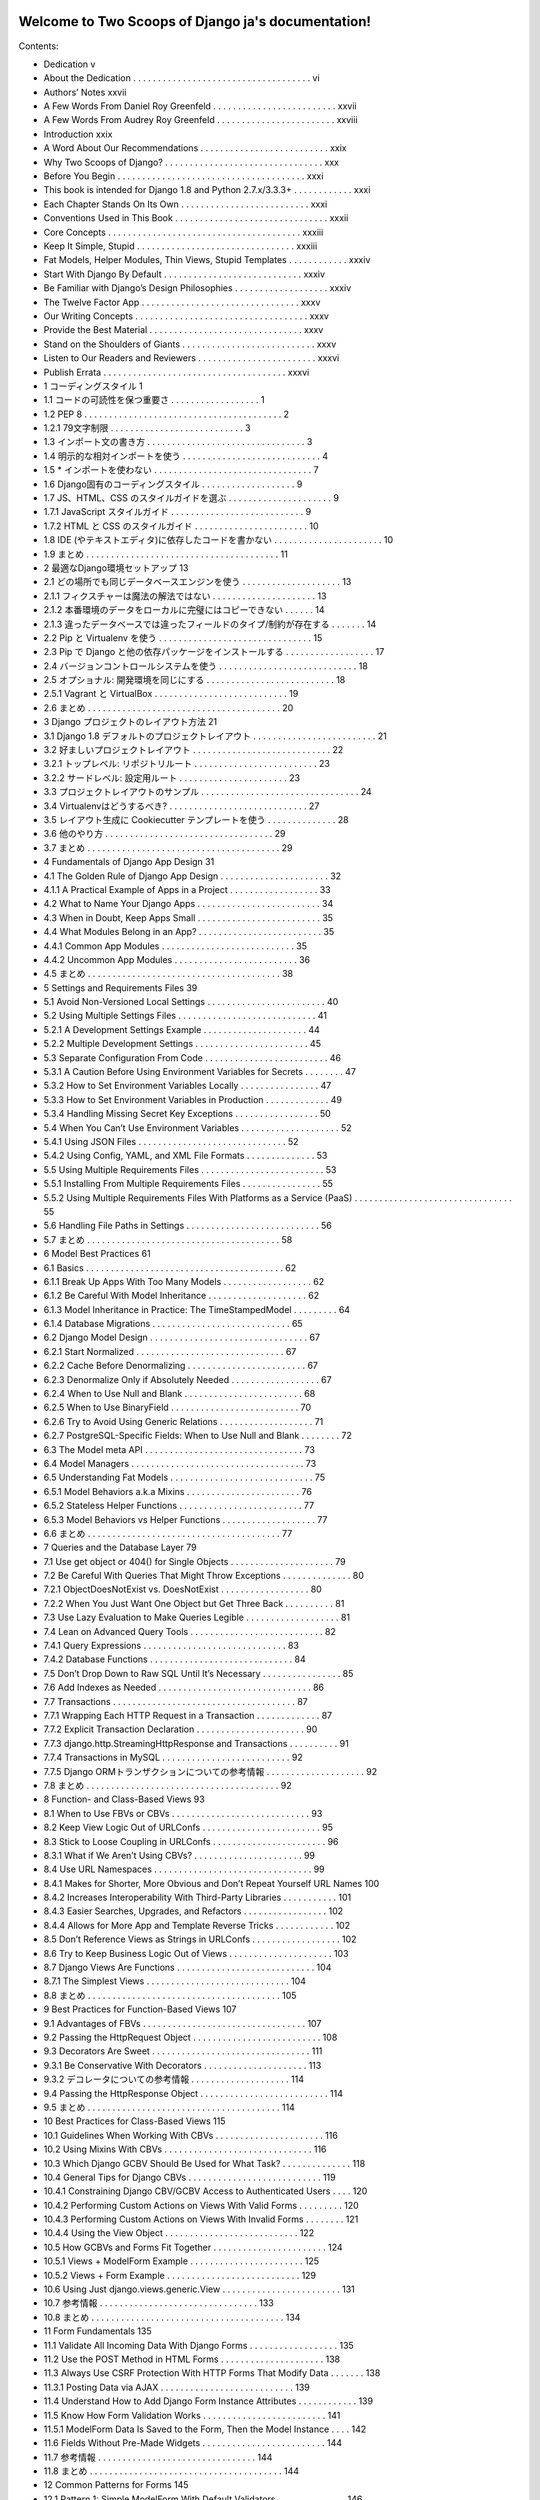 .. Two Scoops of Django ja documentation master file, created by
   sphinx-quickstart on Tue May 19 16:54:08 2015.
   You can adapt this file completely to your liking, but it should at least
   contain the root `toctree` directive.

Welcome to Two Scoops of Django ja's documentation!
===================================================

Contents:

* Dedication v
* About the Dedication . . . . . . . . . . . . . . . . . . . . . . . . . . . . . . . . . . . . vi
* Authors’ Notes xxvii
* A Few Words From Daniel Roy Greenfeld . . . . . . . . . . . . . . . . . . . . . . . . . xxvii
* A Few Words From Audrey Roy Greenfeld . . . . . . . . . . . . . . . . . . . . . . . . xxviii
* Introduction xxix
* A Word About Our Recommendations . . . . . . . . . . . . . . . . . . . . . . . . . . xxix
* Why Two Scoops of Django? . . . . . . . . . . . . . . . . . . . . . . . . . . . . . . . . xxx
* Before You Begin . . . . . . . . . . . . . . . . . . . . . . . . . . . . . . . . . . . . . . xxxi
* This book is intended for Django 1.8 and Python 2.7.x/3.3.3+ . . . . . . . . . . . . xxxi
* Each Chapter Stands On Its Own . . . . . . . . . . . . . . . . . . . . . . . . . . xxxi
* Conventions Used in This Book . . . . . . . . . . . . . . . . . . . . . . . . . . . . . . . xxxii
* Core Concepts . . . . . . . . . . . . . . . . . . . . . . . . . . . . . . . . . . . . . . . xxxiii
* Keep It Simple, Stupid . . . . . . . . . . . . . . . . . . . . . . . . . . . . . . . . xxxiii
* Fat Models, Helper Modules, Thin Views, Stupid Templates . . . . . . . . . . . . xxxiv
* Start With Django By Default . . . . . . . . . . . . . . . . . . . . . . . . . . . . xxxiv
* Be Familiar with Django’s Design Philosophies . . . . . . . . . . . . . . . . . . . xxxiv
* The Twelve Factor App . . . . . . . . . . . . . . . . . . . . . . . . . . . . . . . . xxxv
* Our Writing Concepts . . . . . . . . . . . . . . . . . . . . . . . . . . . . . . . . . . . xxxv
* Provide the Best Material . . . . . . . . . . . . . . . . . . . . . . . . . . . . . . . xxxv
* Stand on the Shoulders of Giants . . . . . . . . . . . . . . . . . . . . . . . . . . . xxxv
* Listen to Our Readers and Reviewers . . . . . . . . . . . . . . . . . . . . . . . . xxxvi
* Publish Errata . . . . . . . . . . . . . . . . . . . . . . . . . . . . . . . . . . . . . xxxvi
* 1 コーディングスタイル 1
* 1.1 コードの可読性を保つ重要さ . . . . . . . . . . . . . . . . . . 1
* 1.2 PEP 8 . . . . . . . . . . . . . . . . . . . . . . . . . . . . . . . . . . . . . . . . 2
* 1.2.1 79文字制限 . . . . . . . . . . . . . . . . . . . . . . . . . . . 3
* 1.3 インポート文の書き方 . . . . . . . . . . . . . . . . . . . . . . . . . . . . . . . . 3
* 1.4 明示的な相対インポートを使う . . . . . . . . . . . . . . . . . . . . . . . . . . . . 4
* 1.5 * インポートを使わない . . . . . . . . . . . . . . . . . . . . . . . . . . . . . . . . 7
* 1.6 Django固有のコーディングスタイル . . . . . . . . . . . . . . . . . . . 9
* 1.7 JS、HTML、CSS のスタイルガイドを選ぶ . . . . . . . . . . . . . . . . . . . . . 9
* 1.7.1 JavaScript スタイルガイド . . . . . . . . . . . . . . . . . . . . . . . . . . . 9
* 1.7.2 HTML と CSS のスタイルガイド . . . . . . . . . . . . . . . . . . . . . . . 10
* 1.8 IDE (やテキストエディタ)に依存したコードを書かない . . . . . . . . . . . . . . . . . . . . . . 10
* 1.9 まとめ . . . . . . . . . . . . . . . . . . . . . . . . . . . . . . . . . . . . . . . 11
* 2 最適なDjango環境セットアップ 13
* 2.1 どの場所でも同じデータベースエンジンを使う . . . . . . . . . . . . . . . . . . . . 13
* 2.1.1 フィクスチャーは魔法の解法ではない . . . . . . . . . . . . . . . . . . . . . 13
* 2.1.2 本番環境のデータをローカルに完璧にはコピーできない . . . . . . 14
* 2.1.3 違ったデータベースでは違ったフィールドのタイプ/制約が存在する . . . . . . . 14
* 2.2 Pip と Virtualenv を使う . . . . . . . . . . . . . . . . . . . . . . . . . . . . . . . 15
* 2.3 Pip で Django と他の依存パッケージをインストールする . . . . . . . . . . . . . . . . . . 17
* 2.4 バージョンコントロールシステムを使う . . . . . . . . . . . . . . . . . . . . . . . . . . . . 18
* 2.5 オプショナル: 開発環境を同じにする . . . . . . . . . . . . . . . . . . . . . . . . . . 18
* 2.5.1 Vagrant と VirtualBox . . . . . . . . . . . . . . . . . . . . . . . . . . . 19
* 2.6 まとめ . . . . . . . . . . . . . . . . . . . . . . . . . . . . . . . . . . . . . . . 20
* 3 Django プロジェクトのレイアウト方法 21
* 3.1 Django 1.8 デフォルトのプロジェクトレイアウト . . . . . . . . . . . . . . . . . . . . . . . . . 21
* 3.2 好ましいプロジェクトレイアウト . . . . . . . . . . . . . . . . . . . . . . . . . . . . 22
* 3.2.1 トップレベル: リポジトリルート . . . . . . . . . . . . . . . . . . . . . . . . . 23
* 3.2.2 サードレベル: 設定用ルート . . . . . . . . . . . . . . . . . . . . . . 23
* 3.3 プロジェクトレイアウトのサンプル . . . . . . . . . . . . . . . . . . . . . . . . . . . . . . . . 24
* 3.4 Virtualenvはどうするべき? . . . . . . . . . . . . . . . . . . . . . . . . . . . . 27
* 3.5 レイアウト生成に Cookiecutter テンプレートを使う . . . . . . . . . . . . . . 28
* 3.6 他のやり方 . . . . . . . . . . . . . . . . . . . . . . . . . . . . . . . . . . 29
* 3.7 まとめ . . . . . . . . . . . . . . . . . . . . . . . . . . . . . . . . . . . . . . . 29
* 4 Fundamentals of Django App Design 31
* 4.1 The Golden Rule of Django App Design . . . . . . . . . . . . . . . . . . . . . . 32
* 4.1.1 A Practical Example of Apps in a Project . . . . . . . . . . . . . . . . . . 33
* 4.2 What to Name Your Django Apps . . . . . . . . . . . . . . . . . . . . . . . . . 34
* 4.3 When in Doubt, Keep Apps Small . . . . . . . . . . . . . . . . . . . . . . . . . 35
* 4.4 What Modules Belong in an App? . . . . . . . . . . . . . . . . . . . . . . . . . 35
* 4.4.1 Common App Modules . . . . . . . . . . . . . . . . . . . . . . . . . . . 35
* 4.4.2 Uncommon App Modules . . . . . . . . . . . . . . . . . . . . . . . . . 36
* 4.5 まとめ . . . . . . . . . . . . . . . . . . . . . . . . . . . . . . . . . . . . . . . 38
* 5 Settings and Requirements Files 39
* 5.1 Avoid Non-Versioned Local Settings . . . . . . . . . . . . . . . . . . . . . . . . 40
* 5.2 Using Multiple Settings Files . . . . . . . . . . . . . . . . . . . . . . . . . . . . 41
* 5.2.1 A Development Settings Example . . . . . . . . . . . . . . . . . . . . . 44
* 5.2.2 Multiple Development Settings . . . . . . . . . . . . . . . . . . . . . . . 45
* 5.3 Separate Configuration From Code . . . . . . . . . . . . . . . . . . . . . . . . . 46
* 5.3.1 A Caution Before Using Environment Variables for Secrets . . . . . . . . 47
* 5.3.2 How to Set Environment Variables Locally . . . . . . . . . . . . . . . . 47
* 5.3.3 How to Set Environment Variables in Production . . . . . . . . . . . . . 49
* 5.3.4 Handling Missing Secret Key Exceptions . . . . . . . . . . . . . . . . . 50
* 5.4 When You Can’t Use Environment Variables . . . . . . . . . . . . . . . . . . . . 52
* 5.4.1 Using JSON Files . . . . . . . . . . . . . . . . . . . . . . . . . . . . . . 52
* 5.4.2 Using Config, YAML, and XML File Formats . . . . . . . . . . . . . . 53
* 5.5 Using Multiple Requirements Files . . . . . . . . . . . . . . . . . . . . . . . . . 53
* 5.5.1 Installing From Multiple Requirements Files . . . . . . . . . . . . . . . . 55
* 5.5.2 Using Multiple Requirements Files With Platforms as a Service (PaaS) . . . . . . . . . . . . . . . . . . . . . . . . . . . . . . . . 55
* 5.6 Handling File Paths in Settings . . . . . . . . . . . . . . . . . . . . . . . . . . . 56
* 5.7 まとめ . . . . . . . . . . . . . . . . . . . . . . . . . . . . . . . . . . . . . . . 58
* 6 Model Best Practices 61
* 6.1 Basics . . . . . . . . . . . . . . . . . . . . . . . . . . . . . . . . . . . . . . . . 62
* 6.1.1 Break Up Apps With Too Many Models . . . . . . . . . . . . . . . . . . 62
* 6.1.2 Be Careful With Model Inheritance . . . . . . . . . . . . . . . . . . . . 62
* 6.1.3 Model Inheritance in Practice: The TimeStampedModel . . . . . . . . . 64
* 6.1.4 Database Migrations . . . . . . . . . . . . . . . . . . . . . . . . . . . . 65
* 6.2 Django Model Design . . . . . . . . . . . . . . . . . . . . . . . . . . . . . . . . 67
* 6.2.1 Start Normalized . . . . . . . . . . . . . . . . . . . . . . . . . . . . . . 67
* 6.2.2 Cache Before Denormalizing . . . . . . . . . . . . . . . . . . . . . . . . 67
* 6.2.3 Denormalize Only if Absolutely Needed . . . . . . . . . . . . . . . . . . 67
* 6.2.4 When to Use Null and Blank . . . . . . . . . . . . . . . . . . . . . . . . 68
* 6.2.5 When to Use BinaryField . . . . . . . . . . . . . . . . . . . . . . . . . . 70
* 6.2.6 Try to Avoid Using Generic Relations . . . . . . . . . . . . . . . . . . . 71
* 6.2.7 PostgreSQL-Specific Fields: When to Use Null and Blank . . . . . . . . 72
* 6.3 The Model meta API . . . . . . . . . . . . . . . . . . . . . . . . . . . . . . . . 73
* 6.4 Model Managers . . . . . . . . . . . . . . . . . . . . . . . . . . . . . . . . . . . 73
* 6.5 Understanding Fat Models . . . . . . . . . . . . . . . . . . . . . . . . . . . . . 75
* 6.5.1 Model Behaviors a.k.a Mixins . . . . . . . . . . . . . . . . . . . . . . . 76
* 6.5.2 Stateless Helper Functions . . . . . . . . . . . . . . . . . . . . . . . . . 77
* 6.5.3 Model Behaviors vs Helper Functions . . . . . . . . . . . . . . . . . . . 77
* 6.6 まとめ . . . . . . . . . . . . . . . . . . . . . . . . . . . . . . . . . . . . . . . 77
* 7 Queries and the Database Layer 79
* 7.1 Use get object or 404() for Single Objects . . . . . . . . . . . . . . . . . . . . . 79
* 7.2 Be Careful With Queries That Might Throw Exceptions . . . . . . . . . . . . . . 80
* 7.2.1 ObjectDoesNotExist vs. DoesNotExist . . . . . . . . . . . . . . . . . . 80
* 7.2.2 When You Just Want One Object but Get Three Back . . . . . . . . . . 81
* 7.3 Use Lazy Evaluation to Make Queries Legible . . . . . . . . . . . . . . . . . . . 81
* 7.4 Lean on Advanced Query Tools . . . . . . . . . . . . . . . . . . . . . . . . . . . 82
* 7.4.1 Query Expressions . . . . . . . . . . . . . . . . . . . . . . . . . . . . . 83
* 7.4.2 Database Functions . . . . . . . . . . . . . . . . . . . . . . . . . . . . . 84
* 7.5 Don’t Drop Down to Raw SQL Until It’s Necessary . . . . . . . . . . . . . . . . 85
* 7.6 Add Indexes as Needed . . . . . . . . . . . . . . . . . . . . . . . . . . . . . . . 86
* 7.7 Transactions . . . . . . . . . . . . . . . . . . . . . . . . . . . . . . . . . . . . . 87
* 7.7.1 Wrapping Each HTTP Request in a Transaction . . . . . . . . . . . . . 87
* 7.7.2 Explicit Transaction Declaration . . . . . . . . . . . . . . . . . . . . . . 90
* 7.7.3 django.http.StreamingHttpResponse and Transactions . . . . . . . . . . 91
* 7.7.4 Transactions in MySQL . . . . . . . . . . . . . . . . . . . . . . . . . . 92
* 7.7.5 Django ORMトランザクションについての参考情報 . . . . . . . . . . . . . . . . . . . . 92
* 7.8 まとめ . . . . . . . . . . . . . . . . . . . . . . . . . . . . . . . . . . . . . . . 92
* 8 Function- and Class-Based Views 93
* 8.1 When to Use FBVs or CBVs . . . . . . . . . . . . . . . . . . . . . . . . . . . . 93
* 8.2 Keep View Logic Out of URLConfs . . . . . . . . . . . . . . . . . . . . . . . . 95
* 8.3 Stick to Loose Coupling in URLConfs . . . . . . . . . . . . . . . . . . . . . . . 96
* 8.3.1 What if We Aren’t Using CBVs? . . . . . . . . . . . . . . . . . . . . . . 99
* 8.4 Use URL Namespaces . . . . . . . . . . . . . . . . . . . . . . . . . . . . . . . . 99
* 8.4.1 Makes for Shorter, More Obvious and Don’t Repeat Yourself URL Names 100
* 8.4.2 Increases Interoperability With Third-Party Libraries . . . . . . . . . . . 101
* 8.4.3 Easier Searches, Upgrades, and Refactors . . . . . . . . . . . . . . . . . 102
* 8.4.4 Allows for More App and Template Reverse Tricks . . . . . . . . . . . . 102
* 8.5 Don’t Reference Views as Strings in URLConfs . . . . . . . . . . . . . . . . . . 102
* 8.6 Try to Keep Business Logic Out of Views . . . . . . . . . . . . . . . . . . . . . 103
* 8.7 Django Views Are Functions . . . . . . . . . . . . . . . . . . . . . . . . . . . . 104
* 8.7.1 The Simplest Views . . . . . . . . . . . . . . . . . . . . . . . . . . . . . 104
* 8.8 まとめ . . . . . . . . . . . . . . . . . . . . . . . . . . . . . . . . . . . . . . . 105
* 9 Best Practices for Function-Based Views 107
* 9.1 Advantages of FBVs . . . . . . . . . . . . . . . . . . . . . . . . . . . . . . . . . 107
* 9.2 Passing the HttpRequest Object . . . . . . . . . . . . . . . . . . . . . . . . . . 108
* 9.3 Decorators Are Sweet . . . . . . . . . . . . . . . . . . . . . . . . . . . . . . . . 111
* 9.3.1 Be Conservative With Decorators . . . . . . . . . . . . . . . . . . . . . 113
* 9.3.2 デコレータについての参考情報 . . . . . . . . . . . . . . . . . . . . 114
* 9.4 Passing the HttpResponse Object . . . . . . . . . . . . . . . . . . . . . . . . . . 114
* 9.5 まとめ . . . . . . . . . . . . . . . . . . . . . . . . . . . . . . . . . . . . . . . 114
* 10 Best Practices for Class-Based Views 115
* 10.1 Guidelines When Working With CBVs . . . . . . . . . . . . . . . . . . . . . . 116
* 10.2 Using Mixins With CBVs . . . . . . . . . . . . . . . . . . . . . . . . . . . . . . 116
* 10.3 Which Django GCBV Should Be Used for What Task? . . . . . . . . . . . . . . 118
* 10.4 General Tips for Django CBVs . . . . . . . . . . . . . . . . . . . . . . . . . . . 119
* 10.4.1 Constraining Django CBV/GCBV Access to Authenticated Users . . . . 120
* 10.4.2 Performing Custom Actions on Views With Valid Forms . . . . . . . . . 120
* 10.4.3 Performing Custom Actions on Views With Invalid Forms . . . . . . . . 121
* 10.4.4 Using the View Object . . . . . . . . . . . . . . . . . . . . . . . . . . . 122
* 10.5 How GCBVs and Forms Fit Together . . . . . . . . . . . . . . . . . . . . . . . 124
* 10.5.1 Views + ModelForm Example . . . . . . . . . . . . . . . . . . . . . . . 125
* 10.5.2 Views + Form Example . . . . . . . . . . . . . . . . . . . . . . . . . . . 129
* 10.6 Using Just django.views.generic.View . . . . . . . . . . . . . . . . . . . . . . . . 131
* 10.7 参考情報 . . . . . . . . . . . . . . . . . . . . . . . . . . . . . . . . 133
* 10.8 まとめ . . . . . . . . . . . . . . . . . . . . . . . . . . . . . . . . . . . . . . . 134
* 11 Form Fundamentals 135
* 11.1 Validate All Incoming Data With Django Forms . . . . . . . . . . . . . . . . . . 135
* 11.2 Use the POST Method in HTML Forms . . . . . . . . . . . . . . . . . . . . . 138
* 11.3 Always Use CSRF Protection With HTTP Forms That Modify Data . . . . . . . 138
* 11.3.1 Posting Data via AJAX . . . . . . . . . . . . . . . . . . . . . . . . . . . 139
* 11.4 Understand How to Add Django Form Instance Attributes . . . . . . . . . . . . 139
* 11.5 Know How Form Validation Works . . . . . . . . . . . . . . . . . . . . . . . . . 141
* 11.5.1 ModelForm Data Is Saved to the Form, Then the Model Instance . . . . 142
* 11.6 Fields Without Pre-Made Widgets . . . . . . . . . . . . . . . . . . . . . . . . . 144
* 11.7 参考情報 . . . . . . . . . . . . . . . . . . . . . . . . . . . . . . . . 144
* 11.8 まとめ . . . . . . . . . . . . . . . . . . . . . . . . . . . . . . . . . . . . . . . 144
* 12 Common Patterns for Forms 145
* 12.1 Pattern 1: Simple ModelForm With Default Validators . . . . . . . . . . . . . . 146
* 12.2 Pattern 2: Custom Form Field Validators in ModelForms . . . . . . . . . . . . . 147
* 12.3 Pattern 3: Overriding the Clean Stage of Validation . . . . . . . . . . . . . . . . 152
* 12.4 Pattern 4: Hacking Form Fields (2 CBVs, 2 Forms, 1 Model) . . . . . . . . . . . 155
* 12.5 Pattern 5: Reusable Search Mixin View . . . . . . . . . . . . . . . . . . . . . . . 159
* 12.6 まとめ . . . . . . . . . . . . . . . . . . . . . . . . . . . . . . . . . . . . . . . 161
* 13 Templates: Best Practices 163
* 13.1 Keep Templates Mostly in templates/ . . . . . . . . . . . . . . . . . . . . . . 163
* 13.2 Template Architecture Patterns . . . . . . . . . . . . . . . . . . . . . . . . . . . 164
* 13.2.1 2-Tier Template Architecture Example . . . . . . . . . . . . . . . . . . . 164
* 13.2.2 3-Tier Template Architecture Example . . . . . . . . . . . . . . . . . . . 165
* 13.2.3 Flat Is Better Than Nested . . . . . . . . . . . . . . . . . . . . . . . . . 166
* 13.3 Limit Processing in Templates . . . . . . . . . . . . . . . . . . . . . . . . . . . 167
* 13.3.1 Gotcha 1: Aggregation in Templates . . . . . . . . . . . . . . . . . . . . 169
* 13.3.2 Gotcha 2: Filtering With Conditionals in Templates . . . . . . . . . . . 171
* 13.3.3 Gotcha 3: Complex Implied Queries in Templates . . . . . . . . . . . . . 173
* 13.3.4 Gotcha 4: Hidden CPU Load in Templates . . . . . . . . . . . . . . . . 174
* 13.3.5 Gotcha 5: Hidden REST API Calls in Templates . . . . . . . . . . . . . 175
* 13.4 Don’t Bother Making Your Generated HTML Pretty . . . . . . . . . . . . . . . 175
* 10.7 参考情報 . . . . . . . . . . . . . . . . . . . . . . . . . . . . . . . . 133
* 10.8 まとめ . . . . . . . . . . . . . . . . . . . . . . . . . . . . . . . . . . . . . . . 134
* 11 Form Fundamentals 135
* 11.1 Validate All Incoming Data With Django Forms . . . . . . . . . . . . . . . . . . 135
* 11.2 Use the POST Method in HTML Forms . . . . . . . . . . . . . . . . . . . . . 138
* 11.3 Always Use CSRF Protection With HTTP Forms That Modify Data . . . . . . . 138
* 11.3.1 Posting Data via AJAX . . . . . . . . . . . . . . . . . . . . . . . . . . . 139
* 11.4 Understand How to Add Django Form Instance Attributes . . . . . . . . . . . . 139
* 11.5 Know How Form Validation Works . . . . . . . . . . . . . . . . . . . . . . . . . 141
* 11.5.1 ModelForm Data Is Saved to the Form, Then the Model Instance . . . . 142
* 11.6 Fields Without Pre-Made Widgets . . . . . . . . . . . . . . . . . . . . . . . . . 144
* 11.7 参考情報 . . . . . . . . . . . . . . . . . . . . . . . . . . . . . . . . 144
* 11.8 まとめ . . . . . . . . . . . . . . . . . . . . . . . . . . . . . . . . . . . . . . . 144
* 12 Common Patterns for Forms 145
* 12.1 Pattern 1: Simple ModelForm With Default Validators . . . . . . . . . . . . . . 146
* 12.2 Pattern 2: Custom Form Field Validators in ModelForms . . . . . . . . . . . . . 147
* 12.3 Pattern 3: Overriding the Clean Stage of Validation . . . . . . . . . . . . . . . . 152
* 12.4 Pattern 4: Hacking Form Fields (2 CBVs, 2 Forms, 1 Model) . . . . . . . . . . . 155
* 12.5 Pattern 5: Reusable Search Mixin View . . . . . . . . . . . . . . . . . . . . . . . 159
* 12.6 まとめ . . . . . . . . . . . . . . . . . . . . . . . . . . . . . . . . . . . . . . . 161
* 13 Templates: Best Practices 163
* 13.1 Keep Templates Mostly in templates/ . . . . . . . . . . . . . . . . . . . . . . 163
* 13.2 Template Architecture Patterns . . . . . . . . . . . . . . . . . . . . . . . . . . . 164
* 13.2.1 2-Tier Template Architecture Example . . . . . . . . . . . . . . . . . . . 164
* 13.2.2 3-Tier Template Architecture Example . . . . . . . . . . . . . . . . . . . 165
* 13.2.3 Flat Is Better Than Nested . . . . . . . . . . . . . . . . . . . . . . . . . 166
* 13.3 Limit Processing in Templates . . . . . . . . . . . . . . . . . . . . . . . . . . . 167
* 13.3.1 Gotcha 1: Aggregation in Templates . . . . . . . . . . . . . . . . . . . . 169
* 13.3.2 Gotcha 2: Filtering With Conditionals in Templates . . . . . . . . . . . 171
* 13.3.3 Gotcha 3: Complex Implied Queries in Templates . . . . . . . . . . . . . 173
* 13.3.4 Gotcha 4: Hidden CPU Load in Templates . . . . . . . . . . . . . . . . 174
* 13.3.5 Gotcha 5: Hidden REST API Calls in Templates . . . . . . . . . . . . . 175
* 13.4 Don’t Bother Making Your Generated HTML Pretty . . . . . . . . . . . . . . . 175
* 15.3.2 Using Template Tags in Jinja2 Templates . . . . . . . . . . . . . . . . . 196
* 15.3.3 Using Django-Style Template Filters in Jinja2 Templates . . . . . . . . . 196
* 15.3.4 Context Processors Aren’t Called by Jinja2 Templates . . . . . . . . . . . 198
* 15.3.5 The Jinja2 Environment Object Should Be Considered Static . . . . . . . 200
* 15.4 参考情報 . . . . . . . . . . . . . . . . . . . . . . . . . . . . . . . . . . . . . . 201
* 15.5 まとめ . . . . . . . . . . . . . . . . . . . . . . . . . . . . . . . . . . . . . . . 201
* 16 Building REST APIs 203
* 16.1 Fundamentals of Basic REST API Design . . . . . . . . . . . . . . . . . . . . . 204
* 16.2 Implementing a Simple JSON API . . . . . . . . . . . . . . . . . . . . . . . . . 206
* 16.3 REST API Architecture . . . . . . . . . . . . . . . . . . . . . . . . . . . . . . . 208
* 16.3.1 Code for an App Should Remain in the App . . . . . . . . . . . . . . . . 209
* 16.3.2 Code for Project Should Be Neatly Organized . . . . . . . . . . . . . . . 209
* 16.3.3 Try to Keep Business Logic Out of API Views . . . . . . . . . . . . . . 209
* 16.3.4 Grouping API URLs . . . . . . . . . . . . . . . . . . . . . . . . . . . . 210
* 16.3.5 Test Your API . . . . . . . . . . . . . . . . . . . . . . . . . . . . . . . . 212
* 16.3.6 Version Your API . . . . . . . . . . . . . . . . . . . . . . . . . . . . . . 212
* 16.4 Service-Oriented Architecture . . . . . . . . . . . . . . . . . . . . . . . . . . . 212
* 16.5 Shutting Down an External API . . . . . . . . . . . . . . . . . . . . . . . . . . 213
* 16.5.1 Step #1: Notify Users of Pending Shut Down . . . . . . . . . . . . . . . 213
* 16.5.2 Step #2: Replace API With 410 Error View . . . . . . . . . . . . . . . . 214
* 16.6 Evaluating REST Frameworks . . . . . . . . . . . . . . . . . . . . . . . . . . . 214
* 16.6.1 Django Rest Framework Is the Defacto Package . . . . . . . . . . . . . . 215
* 16.6.2 How Much Boilerplate Do You Want to Write? . . . . . . . . . . . . . . 215
* 16.6.3 Are Remote Procedure Calls Easy to Implement? . . . . . . . . . . . . . 215
* 16.6.4 CBVs or FBVs? . . . . . . . . . . . . . . . . . . . . . . . . . . . . . . . 216
* 16.7 Rate Limiting Your API . . . . . . . . . . . . . . . . . . . . . . . . . . . . . . . 216
* 16.7.1 Unfettered API Access is Dangerous . . . . . . . . . . . . . . . . . . . . 216
* 16.7.2 Rest Frameworks Must Come with Rate Limiting . . . . . . . . . . . . . 217
* 16.7.3 Rate Limit Can Be A Business Plan . . . . . . . . . . . . . . . . . . . . 217
* 16.8 Advertising Your REST API . . . . . . . . . . . . . . . . . . . . . . . . . . . . 217
* 16.8.1 Documentation . . . . . . . . . . . . . . . . . . . . . . . . . . . . . . . 218
* 16.8.2 Provide Client SDKs . . . . . . . . . . . . . . . . . . . . . . . . . . . . 218
* 16.9 Additional Reading . . . . . . . . . . . . . . . . . . . . . . . . . . . . . . . . . 218
* 16.10 まとめ . . . . . . . . . . . . . . . . . . . . . . . . . . . . . . . . . . . . . . . 218
* 17 Consuming REST APIs 221
* 17.1 Learn How to Debug the Client . . . . . . . . . . . . . . . . . . . . . . . . . . 222
* 17.2 Consider Using JavaScript-Powered Static Asset Preprocessors . . . . . . . . . . 223
* 17.3 Making Content Indexable by Search Engines . . . . . . . . . . . . . . . . . . . 223
* 17.3.1 Read the Search Engine Documentation . . . . . . . . . . . . . . . . . . 223
* 17.3.2 Hand-Craft the sitemap.xml . . . . . . . . . . . . . . . . . . . . . . . . 224
* 17.3.3 Use a Service to Make Your Site Crawlable . . . . . . . . . . . . . . . . 225
* 17.4 Real-Time Woes a.k.a. Latency . . . . . . . . . . . . . . . . . . . . . . . . . . . 225
* 17.4.1 Solution: Mask the Latency With Animations . . . . . . . . . . . . . . . 225
* 17.4.2 Solution: Fake Successful Transactions . . . . . . . . . . . . . . . . . . . 226
* 17.4.3 Solution: Geographically Based Servers . . . . . . . . . . . . . . . . . . 226
* 17.4.4 Solution: Restrict Users Geographically . . . . . . . . . . . . . . . . . . 226
* 17.5 Avoid the Anti-Patterns . . . . . . . . . . . . . . . . . . . . . . . . . . . . . . . 226
* 17.5.1 Building Single Page Apps When Multi-Page Apps Suffice . . . . . . . . 227
* 17.5.2 Not Writing Tests . . . . . . . . . . . . . . . . . . . . . . . . . . . . . . 227
* 17.5.3 Not Understanding JavaScript Memory Management . . . . . . . . . . . 227
* 17.5.4 Storing Data in the DOM When It’s Not jQuery . . . . . . . . . . . . . 227
* 17.6 AJAX and the CSRF Token . . . . . . . . . . . . . . . . . . . . . . . . . . . . . 228
* 17.6.1 JQuery and the CSRF Token . . . . . . . . . . . . . . . . . . . . . . . . 228
* 17.6.2 Backbone.js and the CSRF Token . . . . . . . . . . . . . . . . . . . . . 230
* 17.6.3 AngularJS and the CSRF Token . . . . . . . . . . . . . . . . . . . . . . 230
* 17.7 Improving JavaScript Skills . . . . . . . . . . . . . . . . . . . . . . . . . . . . . 231
* 17.7.1 Assessing Skill Levels . . . . . . . . . . . . . . . . . . . . . . . . . . . . 231
* 17.7.2 Learn More JavaScript! . . . . . . . . . . . . . . . . . . . . . . . . . . . 231
* 17.8 Follow JavaScript Coding Standards . . . . . . . . . . . . . . . . . . . . . . . . 231
* 17.9 参考情報 . . . . . . . . . . . . . . . . . . . . . . . . . . . . . . . . . . . 231
* 17.10 まとめ . . . . . . . . . . . . . . . . . . . . . . . . . . . . . . . . . . . . . . . 232
* 18 Tradeoffs of Replacing Core Components 233
* 18.1 The Temptation to Build FrankenDjango . . . . . . . . . . . . . . . . . . . . . . 234
* 18.2 Non-Relational Databases vs. Relational Databases . . . . . . . . . . . . . . . . . . . . . . . . . . . . . . . . . . . . . . 235
* 18.2.1 Not All Non-Relational Databases Are ACID Compliant . . . . . . . . . 235
* 18.2.2 Don’t Use Non-Relational Databases for Relational Tasks . . . . . . . . . 236
* 18.2.3 Ignore the Hype and Do Your Own Research . . . . . . . . . . . . . . . 236
* 18.2.4 How We Use Non-Relational Databases With Django . . . . . . . . . . 237
* 18.3 What About Replacing the Django Template Language? . . . . . . . . . . . . . 237
* 18.4 まとめ . . . . . . . . . . . . . . . . . . . . . . . . . . . . . . . . . . . . . . . 237
* 19 Working With the Django Admin 239
* 19.1 It’s Not for End Users . . . . . . . . . . . . . . . . . . . . . . . . . . . . . . . . 240
* 19.2 Admin Customization vs. New Views . . . . . . . . . . . . . . . . . . . . . . . 240
* 19.3 Viewing String Representations of Objects . . . . . . . . . . . . . . . . . . . . . 240
* 19.4 Adding Callables to ModelAdmin Classes . . . . . . . . . . . . . . . . . . . . . 244
* 19.5 Don’t Use list editable in Multiuser Environments . . . . . . . . . . . . . . . . . 245
* 19.6 Django’s Admin Documentation Generator . . . . . . . . . . . . . . . . . . . . 246
* 19.7 Securing the Django Admin and Django Admin Docs . . . . . . . . . . . . . . . 247
* 19.8 Using Custom Skins With the Django Admin . . . . . . . . . . . . . . . . . . . 247
* 19.8.1 Evaluation Point: Documentation is Everything . . . . . . . . . . . . . . 248
* 19.8.2 Write Tests for Any Admin Extensions You Create . . . . . . . . . . . . 248
* 19.9 まとめ . . . . . . . . . . . . . . . . . . . . . . . . . . . . . . . . . . . . . . . 249
* 20 Dealing With the User Model 251
* 20.1 Use Django’s Tools for Finding the User Model . . . . . . . . . . . . . . . . . . 251
* 20.1.1 Use settings.AUTH USER MODEL for Foreign Keys to User . . . . . 252
* 20.1.2 Don’t Use get user model() for Foreign Keys to User . . . . . . . . . . . 252
* 20.2 Migrating Pre-1.5 User Models to 1.5+’s Custom User Models . . . . . . . . . . 253
* 20.3 Custom User Fields for Django 1.8 Projects . . . . . . . . . . . . . . . . . . . . 253
* 20.3.1 Option 1: Subclass AbstractUser . . . . . . . . . . . . . . . . . . . . . . 254
* 20.3.2 Option 2: Subclass AbstractBaseUser . . . . . . . . . . . . . . . . . . . . 255
* 20.3.3 Option 3: Linking Back From a Related Model . . . . . . . . . . . . . . 255
* 20.4 まとめ . . . . . . . . . . . . . . . . . . . . . . . . . . . . . . . . . . . . . . . 257
* 21 Django’s Secret Sauce: Third-Party Packages 259
* 21.1 Examples of Third-Party Packages . . . . . . . . . . . . . . . . . . . . . . . . . 260
* 21.2 Know About the Python Package Index . . . . . . . . . . . . . . . . . . . . . . 260
* 21.3 Know About DjangoPackages.com . . . . . . . . . . . . . . . . . . . . . . . . . 261
* 21.4 Know Your Resources . . . . . . . . . . . . . . . . . . . . . . . . . . . . . . . . 261
* 21.5 Tools for Installing and Managing Packages . . . . . . . . . . . . . . . . . . . . 261
* 21.6 Package Requirements . . . . . . . . . . . . . . . . . . . . . . . . . . . . . . . . 262
* 21.7 Wiring Up Django Packages: The Basics . . . . . . . . . . . . . . . . . . . . . . 262
* 21.7.1 Step 1: Read the Documentation for the Package . . . . . . . . . . . . . 262
* 21.7.2 Step 2: Add Package and Version Number to Your Requirements . . . . . 262
* 21.7.3 Step 3: Install the Requirements Into Your Virtualenv . . . . . . . . . . . 263
* 21.7.4 Step 4: Follow the Package’s Installation Instructions Exactly . . . . . . . 264
* 21.8 Troubleshooting Third-Party Packages . . . . . . . . . . . . . . . . . . . . . . . 264
* 21.9 Releasing Your Own Django Packages . . . . . . . . . . . . . . . . . . . . . . . 264
* 21.10 What Makes a Good Django Package? . . . . . . . . . . . . . . . . . . . . . . . 265
* 21.10.1 Purpose . . . . . . . . . . . . . . . . . . . . . . . . . . . . . . . . . . . 265
* 21.10.2 Scope . . . . . . . . . . . . . . . . . . . . . . . . . . . . . . . . . . . . 266
* 21.10.3 Documentation . . . . . . . . . . . . . . . . . . . . . . . . . . . . . . . 266
* 21.10.4 Tests . . . . . . . . . . . . . . . . . . . . . . . . . . . . . . . . . . . . . 266
* 21.10.5 Templates . . . . . . . . . . . . . . . . . . . . . . . . . . . . . . . . . . 266
* 21.10.6 Activity . . . . . . . . . . . . . . . . . . . . . . . . . . . . . . . . . . . 267
* 21.10.7 Community . . . . . . . . . . . . . . . . . . . . . . . . . . . . . . . . . 267
* 21.10.8 Modularity . . . . . . . . . . . . . . . . . . . . . . . . . . . . . . . . . 267
* 21.10.9 Availability on PyPI . . . . . . . . . . . . . . . . . . . . . . . . . . . . . 267
* 21.10.10 Uses the Broadest Requirements Specifiers Possible . . . . . . . . . . . . 268
* 21.10.11 Proper Version Numbers . . . . . . . . . . . . . . . . . . . . . . . . . . 269
* 21.10.12 Name . . . . . . . . . . . . . . . . . . . . . . . . . . . . . . . . . . . . 270
* 21.10.13 License . . . . . . . . . . . . . . . . . . . . . . . . . . . . . . . . . . . 271
* 21.10.14 Clarity of Code . . . . . . . . . . . . . . . . . . . . . . . . . . . . . . . 271
* 21.10.15 Use URL Namespaces . . . . . . . . . . . . . . . . . . . . . . . . . . . 271
* 21.11 Creating Your Own Packages the Easy Way . . . . . . . . . . . . . . . . . . . . 272
* 21.12 Maintaining Your Open Source Package . . . . . . . . . . . . . . . . . . . . . . 272
* 21.12.1 Give Credit for Pull Requests . . . . . . . . . . . . . . . . . . . . . . . . 273
* 21.12.2 Handling Bad Pull Requests . . . . . . . . . . . . . . . . . . . . . . . . 273
* 21.12.3 Do Formal PyPI Releases . . . . . . . . . . . . . . . . . . . . . . . . . . 274
* 21.12.4 Create and Deploy Wheels to PyPI . . . . . . . . . . . . . . . . . . . . 275
* 21.12.5 Upgrade the Package to New Versions of Django . . . . . . . . . . . . . 276
* 21.12.6 Follow Good Security Practices . . . . . . . . . . . . . . . . . . . . . . . 276
* 21.12.7 Provide Sample Base Templates . . . . . . . . . . . . . . . . . . . . . . 277
* 21.12.8 Give the Package Away . . . . . . . . . . . . . . . . . . . . . . . . . . . 277
* 21.13 Additional Reading . . . . . . . . . . . . . . . . . . . . . . . . . . . . . . . . . 277
* 21.14 まとめ . . . . . . . . . . . . . . . . . . . . . . . . . . . . . . . . . . . . . . . 278
* 22 Testing Stinks and Is a Waste of Money! 279
* 22.1 Testing Saves Money, Jobs, and Lives . . . . . . . . . . . . . . . . . . . . . . . . 279
* 22.2 How to Structure Tests . . . . . . . . . . . . . . . . . . . . . . . . . . . . . . . 280
* 22.3 How to Write Unit Tests . . . . . . . . . . . . . . . . . . . . . . . . . . . . . . 281
* 22.3.1 Each Test Method Tests One Thing . . . . . . . . . . . . . . . . . . . . 281
* 22.3.2 For Views, When Possible Use the Request Factory . . . . . . . . . . . . 284
* 22.3.3 Don’t Write Tests That Have to Be Tested . . . . . . . . . . . . . . . . . 285
* 22.3.4 Don’t Repeat Yourself Doesn’t Apply to Writing Tests . . . . . . . . . . . 285
* 22.3.5 Don’t Rely on Fixtures . . . . . . . . . . . . . . . . . . . . . . . . . . . 286
* 22.3.6 Things That Should Be Tested . . . . . . . . . . . . . . . . . . . . . . . 286
* 22.3.7 Test for Failure . . . . . . . . . . . . . . . . . . . . . . . . . . . . . . . 287
* 22.3.8 Use Mock to Keep Unit Tests From Touching the World . . . . . . . . . 288
* 22.3.9 Use Fancier Assertion Methods . . . . . . . . . . . . . . . . . . . . . . . 290
* 22.3.10 Document the Purpose of Each Test . . . . . . . . . . . . . . . . . . . . 291
* 22.4 What About Integration Tests? . . . . . . . . . . . . . . . . . . . . . . . . . . . 291
* 22.5 Continuous Integration . . . . . . . . . . . . . . . . . . . . . . . . . . . . . . . 292
* 22.6 Who Cares? We Don’t Have Time for Tests! . . . . . . . . . . . . . . . . . . . . 292
* 22.7 The Game of Test Coverage . . . . . . . . . . . . . . . . . . . . . . . . . . . . . 293
* 22.8 Setting Up the Test Coverage Game . . . . . . . . . . . . . . . . . . . . . . . . 293
* 22.8.1 Step 1: Start Writing Tests . . . . . . . . . . . . . . . . . . . . . . . . . 293
* 22.8.2 Step 2: Run Tests and Generate Coverage Report . . . . . . . . . . . . . 294
* 22.8.3 Step 3: Generate the Report! . . . . . . . . . . . . . . . . . . . . . . . . 294
* 22.9 Playing the Game of Test Coverage . . . . . . . . . . . . . . . . . . . . . . . . . 295
* 22.10 Alternatives to unittest . . . . . . . . . . . . . . . . . . . . . . . . . . . . . . . 295
* 22.11 まとめ . . . . . . . . . . . . . . . . . . . . . . . . . . . . . . . . . . . . . . . 296
* 23 Documentation: Be Obsessed 297
* 23.1 Use reStructuredText for Python Docs . . . . . . . . . . . . . . . . . . . . . . . 297
* 23.2 Use Sphinx to Generate Documentation From reStructuredText . . . . . . . . . . 299
* 23.3 What Docs Should Django Projects Contain? . . . . . . . . . . . . . . . . . . . 299
* 23.4 ドキュメンテーションについての参考情報 . . . . . . . . . . . . . . . . . . . . . . . . 301
* 23.5 The Markdown Alternative . . . . . . . . . . . . . . . . . . . . . . . . . . . . . 301
* 23.5.1 README.md to README.rst: Using Pandoc for Packages Uploaded to PyPI . . . . . . . . . . . . . . . . . . . . . . . . . . . . . . . . . . . . . 302
* 23.5.2 Markdownについての参考情報 . . . . . . . . . . . . . . . . . . . . . . . . . . . . 302
* 23.6 Wikis and Other Documentation Methods . . . . . . . . . . . . . . . . . . . . . 303
* 23.7 まとめ . . . . . . . . . . . . . . . . . . . . . . . . . . . . . . . . . . . . . . . 303
* 24 Finding and Reducing Bottlenecks 305
* 24.1 Should You Even Care? . . . . . . . . . . . . . . . . . . . . . . . . . . . . . . . 305
* 24.2 Speed Up Query-Heavy Pages . . . . . . . . . . . . . . . . . . . . . . . . . . . 305
* 24.2.1 Find Excessive Queries With Django Debug Toolbar . . . . . . . . . . . 305
* 24.2.2 Reduce the Number of Queries . . . . . . . . . . . . . . . . . . . . . . . 306
* 24.2.3 Speed Up Common Queries . . . . . . . . . . . . . . . . . . . . . . . . 307
* 24.2.4 Switch ATOMIC REQUESTS to False . . . . . . . . . . . . . . . . . . 308
* 24.3 Get the Most Out of Your Database . . . . . . . . . . . . . . . . . . . . . . . . 308
* 24.3.1 Know What Doesn’t Belong in the Database . . . . . . . . . . . . . . . . 308
* 24.3.2 Getting the Most Out of PostgreSQL . . . . . . . . . . . . . . . . . . . 309
* 24.3.3 Getting the Most Out of MySQL . . . . . . . . . . . . . . . . . . . . . 309
* 24.4 Cache Queries With Memcached or Redis . . . . . . . . . . . . . . . . . . . . . 310
* 24.5 Identify Specific Places to Cache . . . . . . . . . . . . . . . . . . . . . . . . . . 310
* 24.6 Consider Third-Party Caching Packages . . . . . . . . . . . . . . . . . . . . . . 310
* 24.7 Compression and Minification of HTML, CSS, and JavaScript . . . . . . . . . . 311
* 24.8 Use Upstream Caching or a Content Delivery Network . . . . . . . . . . . . . . 312
* 24.9 参考情報 . . . . . . . . . . . . . . . . . . . . . . . . . . . . . . . . . . . 312
* 24.10 まとめ . . . . . . . . . . . . . . . . . . . . . . . . . . . . . . . . . . . . . . . 314
* 25 Asynchronous Task Queues 315
* 25.1 Do We Need a Task Queue? . . . . . . . . . . . . . . . . . . . . . . . . . . . . 316
* 25.2 Choosing Task Queue Software . . . . . . . . . . . . . . . . . . . . . . . . . . . 317
* 25.3 Best Practices for Task Queues . . . . . . . . . . . . . . . . . . . . . . . . . . . 318
* 25.3.1 Treat Tasks Like Views . . . . . . . . . . . . . . . . . . . . . . . . . . . 318
* 25.3.2 Tasks Aren’t Free . . . . . . . . . . . . . . . . . . . . . . . . . . . . . . 318
* 25.3.3 Only Pass JSON-Serializable Values to Task Functions . . . . . . . . . . 319
* 25.3.4 Learn How to Monitor Tasks and Workers . . . . . . . . . . . . . . . . 319
* 25.3.5 Logging! . . . . . . . . . . . . . . . . . . . . . . . . . . . . . . . . . . . 319
* 25.3.6 Monitor the Backlog . . . . . . . . . . . . . . . . . . . . . . . . . . . . 320
* 25.3.7 Periodically Clear Out Dead Tasks . . . . . . . . . . . . . . . . . . . . . 320
* 25.3.8 Ignore Results We Don’t Need . . . . . . . . . . . . . . . . . . . . . . . 320
* 25.3.9 Use the Queue’s Error Handling . . . . . . . . . . . . . . . . . . . . . . 320
* 25.3.10 All Tasks Should Accept Kwargs . . . . . . . . . . . . . . . . . . . . . . 321
* 25.3.11 Learn the Features of Your Task Queue Software . . . . . . . . . . . . . 321
* 25.4 Task Queueについての参考情報 . . . . . . . . . . . . . . . . . . . . . . . . . . . . . 321
* 25.5 まとめ . . . . . . . . . . . . . . . . . . . . . . . . . . . . . . . . . . . . . . . 322
* 26 Security Best Practices 323
* 26.1 Harden Your Servers . . . . . . . . . . . . . . . . . . . . . . . . . . . . . . . . . 323
* 26.2 Know Django’s Security Features . . . . . . . . . . . . . . . . . . . . . . . . . . 323
* 26.3 Turn Off DEBUG Mode in Production . . . . . . . . . . . . . . . . . . . . . . 324
* 26.4 Keep Your Secret Keys Secret . . . . . . . . . . . . . . . . . . . . . . . . . . . . 324
* 26.5 HTTPS Everywhere . . . . . . . . . . . . . . . . . . . . . . . . . . . . . . . . 324
* 26.5.1 Use Secure Cookies . . . . . . . . . . . . . . . . . . . . . . . . . . . . . 326
* 26.5.2 Use HTTP Strict Transport Security (HSTS) . . . . . . . . . . . . . . . 326
* 26.5.3 HTTPS Configuration Tools . . . . . . . . . . . . . . . . . . . . . . . . 328
* 26.6 Use Allowed Hosts Validation . . . . . . . . . . . . . . . . . . . . . . . . . . . . 328
* 26.7 Always Use CSRF Protection With HTTP Forms That Modify Data . . . . . . . 328
* 26.8 Prevent Against Cross-Site Scripting (XSS) Attacks . . . . . . . . . . . . . . . . 328
* 26.8.1 Use Django Templates Over mark safe . . . . . . . . . . . . . . . . . . . 329
* 26.8.2 Don’t Allow Users to Set Individual HTML Tag Attributes . . . . . . . . 329
* 26.8.3 Use JSON Encoding for Data Consumed by JavaScript . . . . . . . . . . 329
* 26.8.4 Additional Reading . . . . . . . . . . . . . . . . . . . . . . . . . . . . . 329
* 26.9 Defend Against Python Code Injection Attacks . . . . . . . . . . . . . . . . . . 329
* 26.9.1 Python Built-Ins That Execute Code . . . . . . . . . . . . . . . . . . . . 330
* 26.9.2 Python Standard Library Modules That Can Execute Code . . . . . . . . 330
* 26.9.3 Third-Party Libraries That Can Execute Code . . . . . . . . . . . . . . . 330
* 26.9.4 Be Careful With Cookie-Based Sessions . . . . . . . . . . . . . . . . . . 331
* 26.10 Validate All Incoming Data With Django Forms . . . . . . . . . . . . . . . . . . 332
* 26.11 Disable the Autocomplete on Payment Fields . . . . . . . . . . . . . . . . . . . 332
* 26.12 Handle User-Uploaded Files Carefully . . . . . . . . . . . . . . . . . . . . . . . 333
* 26.12.1 When a CDN Is Not an Option . . . . . . . . . . . . . . . . . . . . . . 333
* 26.12.2 Django and User-Uploaded Files . . . . . . . . . . . . . . . . . . . . . . 334
* 26.13 Don’t Use ModelForms.Meta.exclude . . . . . . . . . . . . . . . . . . . . . . . . 334
* 26.13.1 Mass Assignment Vulnerabilities . . . . . . . . . . . . . . . . . . . . . . 337
* 26.14 Don’t Use ModelForms.Meta.fields = " all " . . . . . . . . . . . . . . . 337
* 26.15 Beware of SQL Injection Attacks . . . . . . . . . . . . . . . . . . . . . . . . . . 337
* 26.16 Never Store Credit Card Data . . . . . . . . . . . . . . . . . . . . . . . . . . . . 338
* 26.17 Secure the Django Admin . . . . . . . . . . . . . . . . . . . . . . . . . . . . . . 338
* 26.17.1 Change the Default Admin URL . . . . . . . . . . . . . . . . . . . . . . 339
* 26.17.2 Use django-admin-honeypot . . . . . . . . . . . . . . . . . . . . . . . . 339
* 26.17.3 Only Allow Admin Access via HTTPS . . . . . . . . . . . . . . . . . . 339
* 26.17.4 Limit Admin Access Based on IP . . . . . . . . . . . . . . . . . . . . . 340
* 26.17.5 Use the allow tags Attribute With Caution . . . . . . . . . . . . . . . . 340
* 26.18 Secure the Admin Docs . . . . . . . . . . . . . . . . . . . . . . . . . . . . . . . 340
* 26.19 Monitor Your Sites . . . . . . . . . . . . . . . . . . . . . . . . . . . . . . . . . 340
* 26.20 Keep Your Dependencies Up-to-Date . . . . . . . . . . . . . . . . . . . . . . . 341
* 26.21 Prevent Clickjacking . . . . . . . . . . . . . . . . . . . . . . . . . . . . . . . . . 341
* 26.22 Guard Against XML Bombing With defusedxml . . . . . . . . . . . . . . . . . 341
* 26.23 Explore Two-Factor Authentication . . . . . . . . . . . . . . . . . . . . . . . . 342
* 26.24 Embrace SecurityMiddleware . . . . . . . . . . . . . . . . . . . . . . . . . . . . 343
* 26.25 Force the Use of Strong Passwords . . . . . . . . . . . . . . . . . . . . . . . . . 343
* 26.26 Give Your Site a Security Checkup . . . . . . . . . . . . . . . . . . . . . . . . . 343
* 26.27 Put Up a Vulnerability Reporting Page . . . . . . . . . . . . . . . . . . . . . . . 344
* 26.28 Stop Using django.utils.html.remove tag . . . . . . . . . . . . . . . . . . . . . . 344
* 26.29 Have a Plan Ready for When Things Go Wrong . . . . . . . . . . . . . . . . . . 344
* 26.29.1 Shut Everything Down or Put It in Read-Only Mode . . . . . . . . . . . 345
* 26.29.2 Put Up a Static HTML Page . . . . . . . . . . . . . . . . . . . . . . . . 345
* 26.29.3 Back Everything Up . . . . . . . . . . . . . . . . . . . . . . . . . . . . 345
* 26.29.4 Email security@djangoproject.com, Even if It’s Your Fault . . . . . . . . 346
* 26.29.5 Start Looking Into the Problem . . . . . . . . . . . . . . . . . . . . . . 346
* 26.30 Keep Up-to-Date on General Security Practices . . . . . . . . . . . . . . . . . . 347
* 26.31 まとめ . . . . . . . . . . . . . . . . . . . . . . . . . . . . . . . . . . . . . . . 348
* 27 Logging: What’s It For, Anyway? 349
* 27.1 Application Logs vs. Other Logs . . . . . . . . . . . . . . . . . . . . . . . . . . 349
* 27.2 Why Bother With Logging? . . . . . . . . . . . . . . . . . . . . . . . . . . . . 350
* 27.3 When to Use Each Log Level . . . . . . . . . . . . . . . . . . . . . . . . . . . . 350
* 27.3.1 Log Catastrophes With CRITICAL . . . . . . . . . . . . . . . . . . . . 351
* 27.3.2 Log Production Errors With ERROR . . . . . . . . . . . . . . . . . . . 351
* 27.3.3 Log Lower-Priority Problems With WARNING . . . . . . . . . . . . . 352
* 27.3.4 Log Useful State Information With INFO . . . . . . . . . . . . . . . . . 353
* 27.3.5 Log Debug-Related Messages to DEBUG . . . . . . . . . . . . . . . . . 353
* 27.4 Log Tracebacks When Catching Exceptions . . . . . . . . . . . . . . . . . . . . 355
* 27.5 One Logger Per Module That Uses Logging . . . . . . . . . . . . . . . . . . . . 356
* 27.6 Log Locally to Rotating Files . . . . . . . . . . . . . . . . . . . . . . . . . . . . 356
* 27.7 Other Logging Tips . . . . . . . . . . . . . . . . . . . . . . . . . . . . . . . . . 357
* 27.8 Necessary Reading Material . . . . . . . . . . . . . . . . . . . . . . . . . . . . . 357
* 27.9 Useful Third-Party Tools . . . . . . . . . . . . . . . . . . . . . . . . . . . . . . 358
* 27.10 まとめ . . . . . . . . . . . . . . . . . . . . . . . . . . . . . . . . . . . . . . . 358
* 28 Signals: Use Cases and Avoidance Techniques 359
* 28.1 When to Use and Avoid Signals . . . . . . . . . . . . . . . . . . . . . . . . . . 359
* 28.2 Signal Avoidance Techniques . . . . . . . . . . . . . . . . . . . . . . . . . . . . 360
* 28.2.1 Using Custom Model Manager Methods Instead of Signals . . . . . . . . 360
* 28.2.2 Validate Your Model Elsewhere . . . . . . . . . . . . . . . . . . . . . . . 363
* 28.2.3 Override Your Model’s Save or Delete Method Instead . . . . . . . . . . 363
* 28.2.4 Use a Helper Function Instead of Signals . . ... ..  .. ..  .  ... . . . . . 364
* 28.3 まとめ . . . . . . . . . . . . . . . . . . . . . . . . . . . . . . . . . . . . . . . 364
* 29 What About Those Random Utilities? 365
* 29.1 Create a Core App for Your Utilities . . . . . . . . . . . . . . . . . . . . . . . . 365
* 29.2 Django’s Own Swiss Army Knife . . . . . . . . . . . . . . . . . . . . . . . . . . 366
* 29.2.1 django.contrib.humanize . . . . . . . . . . . . . . . . . . . . . . . . . . 367
* 29.2.2 django.utils.decorators.method decorator(decorator) . . . . . . . . . . . . 367
* 29.2.3 django.utils.decorators.decorator from middleware(middleware) . . . . . 367
* 29.2.4 django.utils.encoding.force text(value) . . . . . . . . . . . . . . . . . . . 368
* 29.2.5 django.utils.functional.cached property . . . . . . . . . . . . . . . . . . . 368
* 29.2.6 django.utils.html.format html(format str, *args, **kwargs) . . . . . . . . . 369
* 29.2.7 django.utils.html.remove tags(value, tags) . . . . . . . . . . . . . . . . . 369
* 29.2.8 django.utils.html.strip tags(value) . . . . . . . . . . . . . . . . . . . . . . 369
* 29.2.9 django.utils.six . . . . . . . . . . . . . . . . . . . . . . . . . . . . . . . . 369
* 29.2.10 django.utils.text.slugify(value) . . . . . . . . . . . . . . . . . . . . . . . . 370
* 29.2.11 django.utils.timezone . . . . . . . . . . . . . . . . . . . . . . . . . . . . 371
* 29.2.12 django.utils.translation . . . . . . . . . . . . . . . . . . . . . . . . . . . 372
* 29.3 Exceptions . . . . . . . . . . . . . . . . . . . . . . . . . . . . . . . . . . . . . . 372
* 29.3.1 django.core.exceptions.ImproperlyConfigured . . . . . . . . . . . . . . . 372
* 29.3.2 django.core.exceptions.ObjectDoesNotExist . . . . . . . . . . . . . . . . 372
* 29.3.3 django.core.exceptions.PermissionDenied . . . . . . . . . . . . . . . . . 373
* 29.4 Serializers and Deserializers . . . . . . . . . . . . . . . . . . . . . . . . . . . . . 374
* 29.4.1 django.core.serializers.json.DjangoJSONEncoder . . . . . . . . . . . . . 377
* 29.4.2 django.core.serializers.pyyaml . . . . . . . . . . . . . . . . . . . . . . . . 377
* 29.4.3 django.core.serializers.xml serializer . . . . . . . . . . . . . . . . . . . . 378
* 29.5 まとめ . . . . . . . . . . . . . . . . . . . . . . . . . . . . . . . . . . . . . . . 378
* 30 Deployment: Platforms as a Service 379
* 30.1 Evaluating a PaaS . . . . . . . . . . . . . . . . . . . . . . . . . . . . . . . . . . 380
* 30.1.1 Compliance . . . . . . . . . . . . . . . . . . . . . . . . . . . . . . . . . 380
* 30.1.2 Pricing . . . . . . . . . . . . . . . . . . . . . . . . . . . . . . . . . . . . 381
* 30.1.3 Uptime . . . . . . . . . . . . . . . . . . . . . . . . . . . . . . . . . . . 381
* 30.1.4 Staffing . . . . . . . . . . . . . . . . . . . . . . . . . . . . . . . . . . . 382
* 30.1.5 Scaling . . . . . . . . . . . . . . . . . . . . . . . . . . . . . . . . . . . . 382
* 30.1.6 Documentation . . . . . . . . . . . . . . . . . . . . . . . . . . . . . . . 383
* 30.1.7 Performance Degradation . . . . . . . . . . . . . . . . . . . . . . . . . . 383
* 30.1.8 Geography . . . . . . . . . . . . . . . . . . . . . . . . . . . . . . . . . . 384
* 30.1.9 Company Stability . . . . . . . . . . . . . . . . . . . . . . . . . . . . . 384
* 30.2 Best Practices for Deploying to PaaS . . . . . . . . . . . . . . . . . . . . . . . . 384
* 30.2.1 Aim for Identical Environments . . . . . . . . . . . . . . . . . . . . . . 384
* 30.2.2 Automate All the Things! . . . . . . . . . . . . . . . . . . . . . . . . . . 385
* 30.2.3 Maintain a Staging Instance . . . . . . . . . . . . . . . . . . . . . . . . 385
* 30.2.4 Prepare for Disaster With Backups and Rollbacks . . . . . . . . . . . . . 385
* 30.2.5 Keep External Backups . . . . . . . . . . . . . . . . . . . . . . . . . . . 386
* 30.3 まとめ . . . . . . . . . . . . . . . . . . . . . . . . . . . . . . . . . . . . . . . 386
* 31 Deploying Django Projects 387
* 31.1 Single-Server for Small Projects . . . . . . . . . . . . . . . . . . . . . . . . . . . 387
* 31.1.1 Should You Bother? . . . . . . . . . . . . . . . . . . . . . . . . . . . . . 387
* 31.1.2 Example: Quick Ubuntu + Gunicorn Setup . . . . . . . . . . . . . . . . 388
* 31.2 Multi-Server for Medium to Large Projects . . . . . . . . . . . . . . . . . . . . 389
* 31.2.1 Advanced Multi-Server Setup . . . . . . . . . . . . . . . . . . . . . . . 392
* 31.3 WSGI Application Servers . . . . . . . . . . . . . . . . . . . . . . . . . . . . . 393
* 31.4 Performance and Tuning: uWSGI and Gunicorn . . . . . . . . . . . . . . . . . . 394
* 31.5 Stability and Ease of Setup: Gunicorn and Apache . . . . . . . . . . . . . . . . . 395
* 31.6 Common Apache Gotchas . . . . . . . . . . . . . . . . . . . . . . . . . . . . . 395
* 31.6.1 Apache and Environment Variables . . . . . . . . . . . . . . . . . . . . . 395
* 31.6.2 Apache and Virtualenv . . . . . . . . . . . . . . . . . . . . . . . . . . . 396
* 31.7 Automated, Repeatable Deployments . . . . . . . . . . . . . . . . . . . . . . . . 396
* 31.7.1 A Rapidly Changing World . . . . . . . . . . . . . . . . . . . . . . . . . 398
* 31.8 Which Automation Tool Should Be Used? . . . . . . . . . . . . . . . . . . . . . 399
* 31.8.1 Too Much Corporate Fluff . . . . . . . . . . . . . . . . . . . . . . . . . 399
* 31.8.2 Do Your Own Research . . . . . . . . . . . . . . . . . . . . . . . . . . . 399
* 31.9 Current Infrastructure Automation Tools . . . . . . . . . . . . . . . . . . . . . . 400
* 31.10 参考情報 . . . . . . . . . . . . . . . . . . . . . . . . . . . . . . . . . . . 402
* 31.11 まとめ . . . . . . . . . . . . . . . . . . . . . . . . . . . . . . . . . . . . . . . 403
* 32 Continuous Integration 405
* 32.1 Principles of Continuous Integration . . . . . . . . . . . . . . . . . . . . . . . . 406
* 32.1.1 Write Lots of Tests! . . . . . . . . . . . . . . . . . . . . . . . . . . . . . 406
* 32.1.2 Keeping the Build Fast . . . . . . . . . . . . . . . . . . . . . . . . . . . 406
* 32.2 Tools for Continuously Integrating Your Project . . . . . . . . . . . . . . . . . . 407
* 32.2.1 Tox . . . . . . . . . . . . . . . . . . . . . . . . . . . . . . . . . . . . . 407
* 32.2.2 Jenkins . . . . . . . . . . . . . . . . . . . . . . . . . . . . . . . . . . . . 408
* 32.3 Continuous Integration as a Service . . . . . . . . . . . . . . . . . . . . . . . . . 408
* 32.3.1 Code Coverage as a Service . . . . . . . . . . . . . . . . . . . . . . . . . 409
* 32.4 参考情報 . . . . . . . . . . . . . . . . . . . . . . . . . . . . . . . . 409
* 32.5 まとめ . . . . . . . . . . . . . . . . . . . . . . . . . . . . . . . . . . . . . . . 409
* 33 The Art of Debugging 411
* 33.1 Debugging in Development . . . . . . . . . . . . . . . . . . . . . . . . . . . . . 411
* 33.1.1 Use django-debug-toolbar . . . . . . . . . . . . . . . . . . . . . . . . . 411
* 33.1.2 That Annoying CBV Error . . . . . . . . . . . . . . . . . . . . . . . . . 411
* 33.1.3 Master the Python Debugger . . . . . . . . . . . . . . . . . . . . . . . . 413
* 33.1.4 Remember the Essentials for Form File Uploads . . . . . . . . . . . . . . 413
* 33.1.5 Lean on the Text Editor or IDE . . . . . . . . . . . . . . . . . . . . . . 416
* 33.2 Debugging Production Systems . . . . . . . . . . . . . . . . . . . . . . . . . . . 416
* 33.2.1 Read the Logs the Easy Way . . . . . . . . . . . . . . . . . . . . . . . . 416
* 33.2.2 Mirroring Production . . . . . . . . . . . . . . . . . . . . . . . . . . . . 417
* 33.2.3 UserBasedExceptionMiddleware . . . . . . . . . . . . . . . . . . . . . . 417
* 33.2.4 That Troublesome settings.ALLOWED HOSTS Error . . . . . . . . . . . 418
* 33.3 Feature Flags . . . . . . . . . . . . . . . . . . . . . . . . . . . . . . . . . . . . . 419
* 33.3.1 Feature Flag Packages . . . . . . . . . . . . . . . . . . . . . . . . . . . . 420
* 33.3.2 Unit Testing Code Affected by Feature Flags . . . . . . . . . . . . . . . 420
* 33.4 まとめ . . . . . . . . . . . . . . . . . . . . . . . . . . . . . . . . . . . . . . . 420
* 34 Where and How to Ask Django Questions 421
* 34.1 What to Do When You’re Stuck . . . . . . . . . . . . . . . . . . . . . . . . . . 421
* 34.2 How to Ask Great Django Questions in IRC . . . . . . . . . . . . . . . . . . . 421
* 34.3 Feed Your Brain . . . . . . . . . . . . . . . . . . . . . . . . . . . . . . . . . . . 422
* 34.4 Insider Tip: Be Active in the Community . . . . . . . . . . . . . . . . . . . . . 422
* 34.4.1 9 Easy Ways to Participate . . . . . . . . . . . . . . . . . . . . . . . . . 423
* 34.5 まとめ . . . . . . . . . . . . . . . . . . . . . . . . . . . . . . . . . . . . . . . 424
* 35 終わりかえて 425
* Appendix A: 書籍で紹介したパッケージ 427
* Appendix B: インストールトラブルシューティング 435
* 何が起きているか明かにする . . . . . . . . . . . . . . . . . . . . . . . . . . . . . . . . . . . . . 435
* おすすめのソリューション . . . . . . . . . . . . . . . . . . . . . . . . . . . . . . . . 436
* Virtualenvを確認する . . . . . . . . . . . . . . . . . . . . . . . . . . 436
* もしVirtualenvにDjango 1.8をインストールしていたら . . . . . . . . . . . . . . . . . 437
* 他のところも確認する . . . . . . . . . . . . . . . . . . . . . . . . . . . . . . 437
* Appendix C: 参考情報 439
* Python初心者向け . . . . . . . . . . . . . . . . . . . . . . . . . . . . . . . . . 439
* Django初心者向け . . . . . . . . . . . . . . . . . . . . . . . . . . . . . . . . . 439
* Django中級者以上向け . . . . . . . . . . . . . . . . . . . . . . . . . . . . . . 441
* Pythonについて . . . . . . . . . . . . . . . . . . . . . . . . . . . . . . . . . . . 442
* JavaScriptについて . . . . . . . . . . . . . . . . . . . . . . . . . . . . . . . . . . . . 443
* Appendix D: 国際化と地域化 445
* はやく着手して! . . . . . . . . . . . . . . . . . . . . . . . . . . . . . . . . . . . . . . . . . . 445
* 国際化のための関数を使う . . . . . . . . . . . . . . . . . . . . . 446
* メッセージを書き換えない . . . . . . . . . . . . . . . . . . . . . . . . . . . 447
* ブラウザにおけるページレイアウト . . . . . . . . . . . . . . . . . . . . . . . . . . . . . . . . . . . . 450
* Appendix E: ある別のSettingsへのアプローチ 453
* Twelve FactorスタイルSettings . . . . . . . . . . . . . . . . . . . . . . . . . . . . . . . . 453
* Appendix F: Python 3で動かす 455
* コアパッケージはPython 3で動作します . . . . . . . . . . . . . . . . . . . . . . . . 455
* Python 3.3.3以降を使う . . . . . . . . . . . . . . . . . . . . . . . . . . . . . . . . . . 457
* Python 2とPython 3で動かす . . . . . . . . . . . . . . . . . . . . . . . . . . . . . . . 457
* 参考情報 . . . . . . . . . . . . . . . . . . . . . . . . . . . . . . . . . . . . . . . . . . 458
* Appendix G: セキュリティ設定リファレンス 459
* セッションシリアライザ . . . . . . . . . . . . . . . . . . . . . . . . . . . . . . . . . 460
* Acknowledgments 461
* List of Figures 466
* List of Tables 469
* Index 471


Indices and tables
==================

* :ref:`genindex`
* :ref:`modindex`
* :ref:`search`

